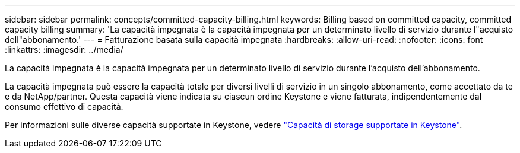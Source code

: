---
sidebar: sidebar 
permalink: concepts/committed-capacity-billing.html 
keywords: Billing based on committed capacity, committed capacity billing 
summary: 'La capacità impegnata è la capacità impegnata per un determinato livello di servizio durante l"acquisto dell"abbonamento.' 
---
= Fatturazione basata sulla capacità impegnata
:hardbreaks:
:allow-uri-read: 
:nofooter: 
:icons: font
:linkattrs: 
:imagesdir: ../media/


[role="lead"]
La capacità impegnata è la capacità impegnata per un determinato livello di servizio durante l'acquisto dell'abbonamento.

La capacità impegnata può essere la capacità totale per diversi livelli di servizio in un singolo abbonamento, come accettato da te e da NetApp/partner. Questa capacità viene indicata su ciascun ordine Keystone e viene fatturata, indipendentemente dal consumo effettivo di capacità.

Per informazioni sulle diverse capacità supportate in Keystone, vedere link:../concepts/supported-storage-capacity.html["Capacità di storage supportate in Keystone"].
